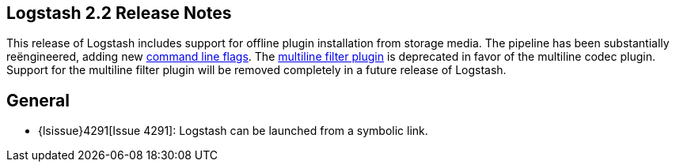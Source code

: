 [[releasenotes]]
== Logstash 2.2 Release Notes

This release of Logstash includes support for offline plugin installation from storage media.
The pipeline has been substantially reëngineered, adding new <<command-line-flags,command line flags>>.
The <<plugin-filters-multiline,multiline filter plugin>> is deprecated in favor of the multiline codec plugin. Support for 
the multiline filter plugin will be removed completely in a future release of Logstash.

[float]
== General

* {lsissue}4291[Issue 4291]: Logstash can be launched from a symbolic link.
